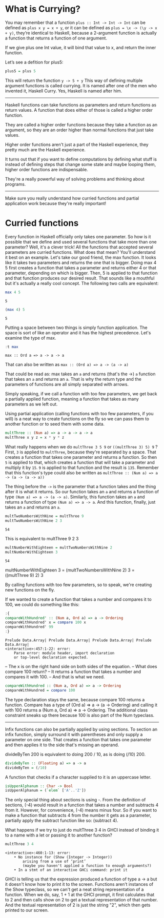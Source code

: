 * What is Currying?

You may remember that a function ~plus :: Int -> Int -> Int~ can be defined as ~plus x y = x + y~, 
or it can be defined as ~plus = \x -> (\y -> x + y)~, 
they’re identical to Haskell, 
because a 2-argument function is actually a function that returns a function of one argument. 

If we give plus one Int value, it will bind that value to x, and return the inner function. 

Let’s see a defition for plus5:
#+begin_src haskell :exports both :results output
plus5 = plus 5
#+end_src
This will return the function ~y -> 5 + y~
This way of defining multiple argument functions is called currying. 
It is named after one of the men who invented it, Haskell Curry. 
Yes, Haskell is named after him.

-------------

Haskell functions can take functions as parameters and return functions as return values. 
A function that does either of those is called a higher order function. 

They are called a higher order functions because they take a function as an argument, so they are an order higher than normal functions that just take values.

Higher order functions aren't just a part of the Haskell experience, they pretty much are the Haskell experience. 

It turns out that if you want to define computations by defining what stuff is instead of defining steps that change some state and maybe looping them, higher order functions are indispensable.

They're a really powerful way of solving problems and thinking about programs.

-----------------------------------------------------------------------------------------

Make sure you really understand how curried functions and partial application work because they're really important!

* Curried functions

Every function in Haskell officially only takes one parameter.
So how is it possible that we define and used several functions that take more than one parameter?
Well, it's a clever trick! 
All the functions that accepted several parameters are curried functions. 
What does that mean? 
You'll understand it best on an example. 
Let's take our good friend, the max function. 
It looks like it takes two parameters and returns the one that is bigger. 
Doing max 4 5 first creates a function that takes a parameter and returns either 4 or that parameter, depending on which is bigger. 
Then, 5 is applied to that function and that function produces our desired result. 
That sounds like a mouthful but it's actually a really cool concept. 
The following two calls are equivalent:

#+begin_src haskell :exports both :results output
max 4 5  
#+end_src

#+RESULTS:
: 5

#+begin_src haskell :exports both :results output
(max 4) 5  
#+end_src

#+RESULTS:
: 5

Putting a space between two things is simply function application. 
The space is sort of like an operator and it has the highest precedence. 
Let's examine the type of max. 

#+begin_src haskell :exports both :results output
:t max
#+end_src

#+RESULTS:
: max :: Ord a => a -> a -> a

That can also be written as ~max :: (Ord a) => a -> (a -> a)~

That could be read as: max takes an ~a~ and returns (that's the ->) ~a~ function that takes an ~a~ and returns an ~a~. 
That is why the return type and the parameters of functions are all simply separated with arrows.

Simply speaking, if we call a function with too few parameters, we get back a partially applied function, meaning a function that takes as many parameters as we left out. 

Using partial application (calling functions with too few parameters, if you will) is a neat way to create functions on the fly so we can pass them to another function or to seed them with some data.
    
#+begin_src haskell :exports both :results output
multThree :: (Num a) => a -> a -> a -> a  
multThree x y z = x * y * z  
#+end_src

What really happens when we do ~multThree 3 5 9~ or ~((multThree 3) 5) 9~ ?
First, ~3~ is applied to ~multThree~, because they're separated by a space. 
That creates a function that takes one parameter and returns a function. 
So then ~5~ is applied to that, which creates a function that will take a parameter and multiply it by ~15~.
~9~ is applied to that function and the result is ~135~. 
Remember that this function's type could also be written as ~multThree :: (Num a) => a -> (a -> (a -> a))~

The thing before the ~->~ is the parameter that a function takes and the thing after it is what it returns. 
So our function takes an ~a~ and returns a function of type ~(Num a) => a -> (a -> a)~. 
Similarly, this function takes an ~a~ and returns a function of type ~(Num a) => a -> a~. 
And this function, finally, just takes an ~a~ and returns an ~a~.

#+begin_src haskell :exports both :results output
multTwoNumbersWithNine = multThree 9  
multTwoNumbersWithNine 2 3
#+end_src

#+RESULTS:
: 54


This is equivalent to multThree 9 2 3

#+begin_src haskell :exports both :results output
multNumberWithEighteen = multTwoNumbersWithNine 2
multNumberWithEighteen 3
#+end_src

#+RESULTS:
: 54

multNumberWithEighteen 3 = (multTwoNumbersWithNine 2) 3 = ((multThree 9) 2) 3

By calling functions with too few parameters, so to speak, we're creating new functions on the fly.

If we wanted to create a function that takes a number and compares it to 100, we could do something like this:

#+begin_src haskell :exports both :results output
:{
compareWithHundred' :: (Num a, Ord a) => a -> Ordering  
compareWithHundred' x = compare 100 x
compareWithHundred' 99
:}
#+end_src

#+RESULTS:
: Prelude Data.Array| Prelude Data.Array| Prelude Data.Array| Prelude Data.Array| 
: <interactive>:457:1-22: error:
:     Parse error: module header, import declaration
:     or top-level declaration expected.

-- The x is on the right hand side on both sides of the equation. 
-- What does compare 100 return?
-- It returns a function that takes a number and compares it with 100.
-- And that is what we need.

#+begin_src haskell :exports both :results output
compareWithHundred :: (Num a, Ord a) => a -> Ordering  
compareWithHundred = compare 100
#+end_src

The type declaration stays the same, because compare 100 returns a function. 
Compare has a type of (Ord a) => a -> (a -> Ordering) and calling it with 100 returns a (Num a, Ord a) => a -> Ordering. 
The additional class constraint sneaks up there because 100 is also part of the Num typeclass.

-------------------------------------------------------

Infix functions can also be partially applied by using sections. 
To section an infix function, simply surround it with parentheses and only supply a parameter on one side. 
That creates a function that takes one parameter and then applies it to the side that's missing an operand.

divideByTen 200 is equivalent to doing 200 / 10, as is doing (/10) 200. 
#+begin_src haskell :exports both :results output
divideByTen :: (Floating a) => a -> a  
divideByTen = (/10) 
#+end_src

A function that checks if a character supplied to it is an uppercase letter.
#+begin_src haskell :exports both :results output
isUpperAlphanum :: Char -> Bool  
isUpperAlphanum = (`elem` ['A'..'Z'])  
#+end_src

The only special thing about sections is using -. 
From the definition of sections, (-4) would result in a function that takes a number and subtracts 4 from it. 
However, for convenience, (-4) means minus four. 
So if you want to make a function that subtracts 4 from the number it gets as a parameter, partially apply the subtract function like so: (subtract 4).

What happens if we try to just do multThree 3 4 in GHCI instead of binding it to a name with a let or passing it to another function?

#+begin_src haskell :exports both :results output
multThree 3 4  
#+end_src

#+RESULTS:
: <interactive>:460:1-13: error:
:     • No instance for (Show (Integer -> Integer))
:         arising from a use of ‘print’
:         (maybe you haven't applied a function to enough arguments?)
:     • In a stmt of an interactive GHCi command: print it

GHCI is telling us that the expression produced a function of type a -> a but it doesn't know how to print it to the screen. 
Functions aren't instances of the Show typeclass, so we can't get a neat string representation of a function. 
When we do, say, 1 + 1 at the GHCI prompt, it first calculates that to 2 and then calls show on 2 to get a textual representation of that number. 
And the textual representation of 2 is just the string "2", which then gets printed to our screen.
